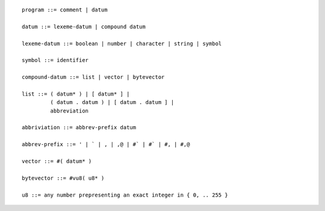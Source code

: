 
::

  program ::= comment | datum

  datum ::= lexeme-datum | compound datum

  lexeme-datum ::= boolean | number | character | string | symbol

  symbol ::= identifier

  compound-datum ::= list | vector | bytevector

  list ::= ( datum* ) | [ datum* ] | 
           ( datum . datum ) | [ datum . datum ] |
           abbreviation

  abbriviation ::= abbrev-prefix datum

  abbrev-prefix ::= ' | ` | , | ,@ | #` | #` | #, | #,@

  vector ::= #( datum* )

  bytevector ::= #vu8( u8* )

  u8 ::= any number prepresenting an exact integer in { 0, .. 255 }
